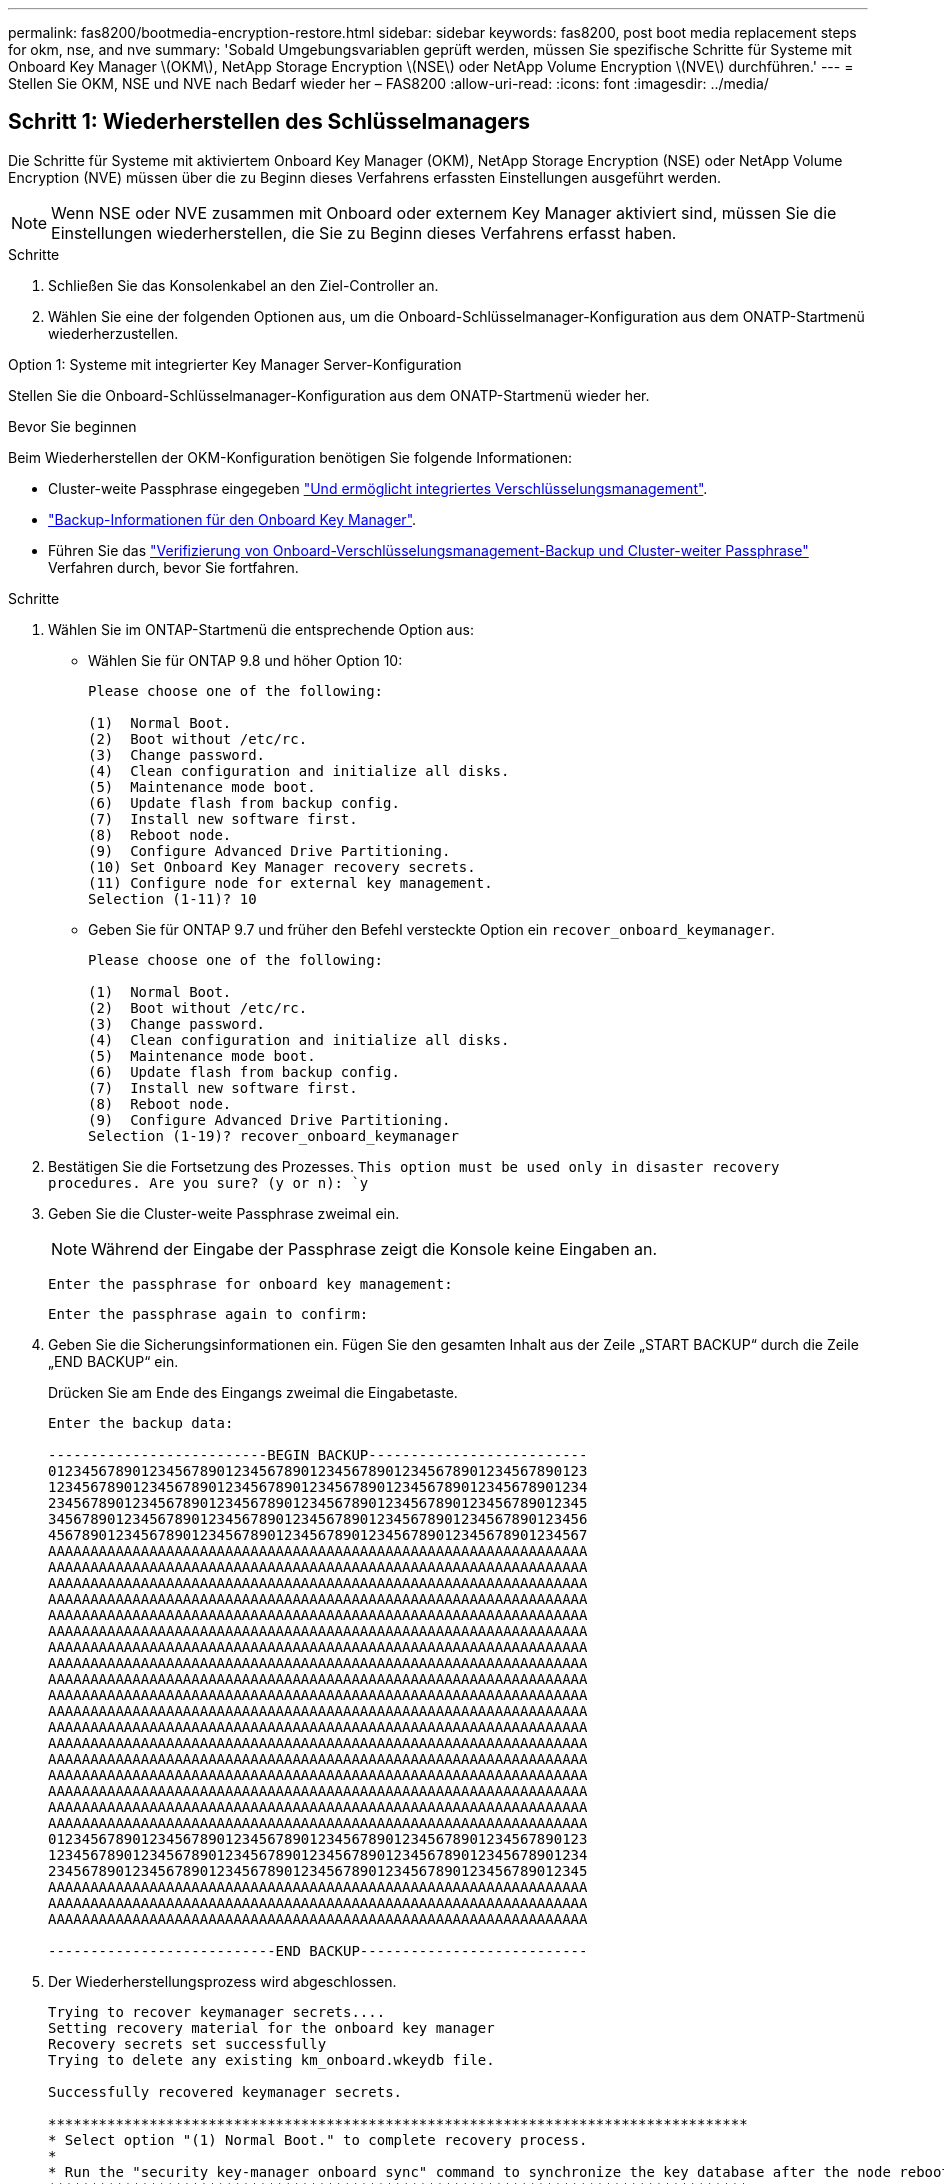 ---
permalink: fas8200/bootmedia-encryption-restore.html 
sidebar: sidebar 
keywords: fas8200, post boot media replacement steps for okm, nse, and nve 
summary: 'Sobald Umgebungsvariablen geprüft werden, müssen Sie spezifische Schritte für Systeme mit Onboard Key Manager \(OKM\), NetApp Storage Encryption \(NSE\) oder NetApp Volume Encryption \(NVE\) durchführen.' 
---
= Stellen Sie OKM, NSE und NVE nach Bedarf wieder her – FAS8200
:allow-uri-read: 
:icons: font
:imagesdir: ../media/




== Schritt 1: Wiederherstellen des Schlüsselmanagers

Die Schritte für Systeme mit aktiviertem Onboard Key Manager (OKM), NetApp Storage Encryption (NSE) oder NetApp Volume Encryption (NVE) müssen über die zu Beginn dieses Verfahrens erfassten Einstellungen ausgeführt werden.


NOTE: Wenn NSE oder NVE zusammen mit Onboard oder externem Key Manager aktiviert sind, müssen Sie die Einstellungen wiederherstellen, die Sie zu Beginn dieses Verfahrens erfasst haben.

.Schritte
. Schließen Sie das Konsolenkabel an den Ziel-Controller an.
. Wählen Sie eine der folgenden Optionen aus, um die Onboard-Schlüsselmanager-Konfiguration aus dem ONATP-Startmenü wiederherzustellen.


[role="tabbed-block"]
====
.Option 1: Systeme mit integrierter Key Manager Server-Konfiguration
--
Stellen Sie die Onboard-Schlüsselmanager-Konfiguration aus dem ONATP-Startmenü wieder her.

.Bevor Sie beginnen
Beim Wiederherstellen der OKM-Konfiguration benötigen Sie folgende Informationen:

* Cluster-weite Passphrase eingegeben https://docs.netapp.com/us-en/ontap/encryption-at-rest/enable-onboard-key-management-96-later-nse-task.html["Und ermöglicht integriertes Verschlüsselungsmanagement"].
* https://docs.netapp.com/us-en/ontap/encryption-at-rest/backup-key-management-information-manual-task.html["Backup-Informationen für den Onboard Key Manager"].
* Führen Sie das https://kb.netapp.com/on-prem/ontap/Ontap_OS/OS-KBs/How_to_verify_onboard_key_management_backup_and_cluster-wide_passphrase["Verifizierung von Onboard-Verschlüsselungsmanagement-Backup und Cluster-weiter Passphrase"] Verfahren durch, bevor Sie fortfahren.


.Schritte
. Wählen Sie im ONTAP-Startmenü die entsprechende Option aus:
+
** Wählen Sie für ONTAP 9.8 und höher Option 10:
+
....

Please choose one of the following:

(1)  Normal Boot.
(2)  Boot without /etc/rc.
(3)  Change password.
(4)  Clean configuration and initialize all disks.
(5)  Maintenance mode boot.
(6)  Update flash from backup config.
(7)  Install new software first.
(8)  Reboot node.
(9)  Configure Advanced Drive Partitioning.
(10) Set Onboard Key Manager recovery secrets.
(11) Configure node for external key management.
Selection (1-11)? 10

....
** Geben Sie für ONTAP 9.7 und früher den Befehl versteckte Option ein `recover_onboard_keymanager`.
+
....

Please choose one of the following:

(1)  Normal Boot.
(2)  Boot without /etc/rc.
(3)  Change password.
(4)  Clean configuration and initialize all disks.
(5)  Maintenance mode boot.
(6)  Update flash from backup config.
(7)  Install new software first.
(8)  Reboot node.
(9)  Configure Advanced Drive Partitioning.
Selection (1-19)? recover_onboard_keymanager

....


. Bestätigen Sie die Fortsetzung des Prozesses.
`This option must be used only in disaster recovery procedures. Are you sure? (y or n): `y`
. Geben Sie die Cluster-weite Passphrase zweimal ein.
+

NOTE: Während der Eingabe der Passphrase zeigt die Konsole keine Eingaben an.

+
`Enter the passphrase for onboard key management:`

+
`Enter the passphrase again to confirm:`

. Geben Sie die Sicherungsinformationen ein. Fügen Sie den gesamten Inhalt aus der Zeile „START BACKUP“ durch die Zeile „END BACKUP“ ein.
+
Drücken Sie am Ende des Eingangs zweimal die Eingabetaste.

+
....


Enter the backup data:

--------------------------BEGIN BACKUP--------------------------
0123456789012345678901234567890123456789012345678901234567890123
1234567890123456789012345678901234567890123456789012345678901234
2345678901234567890123456789012345678901234567890123456789012345
3456789012345678901234567890123456789012345678901234567890123456
4567890123456789012345678901234567890123456789012345678901234567
AAAAAAAAAAAAAAAAAAAAAAAAAAAAAAAAAAAAAAAAAAAAAAAAAAAAAAAAAAAAAAAA
AAAAAAAAAAAAAAAAAAAAAAAAAAAAAAAAAAAAAAAAAAAAAAAAAAAAAAAAAAAAAAAA
AAAAAAAAAAAAAAAAAAAAAAAAAAAAAAAAAAAAAAAAAAAAAAAAAAAAAAAAAAAAAAAA
AAAAAAAAAAAAAAAAAAAAAAAAAAAAAAAAAAAAAAAAAAAAAAAAAAAAAAAAAAAAAAAA
AAAAAAAAAAAAAAAAAAAAAAAAAAAAAAAAAAAAAAAAAAAAAAAAAAAAAAAAAAAAAAAA
AAAAAAAAAAAAAAAAAAAAAAAAAAAAAAAAAAAAAAAAAAAAAAAAAAAAAAAAAAAAAAAA
AAAAAAAAAAAAAAAAAAAAAAAAAAAAAAAAAAAAAAAAAAAAAAAAAAAAAAAAAAAAAAAA
AAAAAAAAAAAAAAAAAAAAAAAAAAAAAAAAAAAAAAAAAAAAAAAAAAAAAAAAAAAAAAAA
AAAAAAAAAAAAAAAAAAAAAAAAAAAAAAAAAAAAAAAAAAAAAAAAAAAAAAAAAAAAAAAA
AAAAAAAAAAAAAAAAAAAAAAAAAAAAAAAAAAAAAAAAAAAAAAAAAAAAAAAAAAAAAAAA
AAAAAAAAAAAAAAAAAAAAAAAAAAAAAAAAAAAAAAAAAAAAAAAAAAAAAAAAAAAAAAAA
AAAAAAAAAAAAAAAAAAAAAAAAAAAAAAAAAAAAAAAAAAAAAAAAAAAAAAAAAAAAAAAA
AAAAAAAAAAAAAAAAAAAAAAAAAAAAAAAAAAAAAAAAAAAAAAAAAAAAAAAAAAAAAAAA
AAAAAAAAAAAAAAAAAAAAAAAAAAAAAAAAAAAAAAAAAAAAAAAAAAAAAAAAAAAAAAAA
AAAAAAAAAAAAAAAAAAAAAAAAAAAAAAAAAAAAAAAAAAAAAAAAAAAAAAAAAAAAAAAA
AAAAAAAAAAAAAAAAAAAAAAAAAAAAAAAAAAAAAAAAAAAAAAAAAAAAAAAAAAAAAAAA
AAAAAAAAAAAAAAAAAAAAAAAAAAAAAAAAAAAAAAAAAAAAAAAAAAAAAAAAAAAAAAAA
AAAAAAAAAAAAAAAAAAAAAAAAAAAAAAAAAAAAAAAAAAAAAAAAAAAAAAAAAAAAAAAA
0123456789012345678901234567890123456789012345678901234567890123
1234567890123456789012345678901234567890123456789012345678901234
2345678901234567890123456789012345678901234567890123456789012345
AAAAAAAAAAAAAAAAAAAAAAAAAAAAAAAAAAAAAAAAAAAAAAAAAAAAAAAAAAAAAAAA
AAAAAAAAAAAAAAAAAAAAAAAAAAAAAAAAAAAAAAAAAAAAAAAAAAAAAAAAAAAAAAAA
AAAAAAAAAAAAAAAAAAAAAAAAAAAAAAAAAAAAAAAAAAAAAAAAAAAAAAAAAAAAAAAA

---------------------------END BACKUP---------------------------

....
. Der Wiederherstellungsprozess wird abgeschlossen.
+
....

Trying to recover keymanager secrets....
Setting recovery material for the onboard key manager
Recovery secrets set successfully
Trying to delete any existing km_onboard.wkeydb file.

Successfully recovered keymanager secrets.

***********************************************************************************
* Select option "(1) Normal Boot." to complete recovery process.
*
* Run the "security key-manager onboard sync" command to synchronize the key database after the node reboots.
***********************************************************************************

....
+

WARNING: Fahren Sie nicht fort, wenn die angezeigte Ausgabe etwas anderes als ist `Successfully recovered keymanager secrets`. Führen Sie die Fehlerbehebung durch, um den Fehler zu beheben.

. Wählen Sie Option 1 aus dem Startmenü, um mit dem Booten in ONTAP fortzufahren.
+
....

***********************************************************************************
* Select option "(1) Normal Boot." to complete the recovery process.
*
***********************************************************************************


(1)  Normal Boot.
(2)  Boot without /etc/rc.
(3)  Change password.
(4)  Clean configuration and initialize all disks.
(5)  Maintenance mode boot.
(6)  Update flash from backup config.
(7)  Install new software first.
(8)  Reboot node.
(9)  Configure Advanced Drive Partitioning.
(10) Set Onboard Key Manager recovery secrets.
(11) Configure node for external key management.
Selection (1-11)? 1

....
. Vergewissern Sie sich, dass die Konsole des Controllers angezeigt wird `Waiting for giveback...(Press Ctrl-C to abort wait)`
. Geben Sie aus dem Partner-Knoten den Partner-Controller ein: `storage failover giveback -fromnode local -only-cfo-aggregates true`.
. Führen Sie nach dem Start nur mit dem CFO-Aggregat den Befehl _Security key-Manager onboard sync​​​​​​​_ aus.
. Geben Sie die Cluster-weite Passphrase für das Onboard Key Manager ein.
+
....

Enter the cluster-wide passphrase for the Onboard Key Manager:

All offline encrypted volumes will be brought online and the corresponding volume encryption keys (VEKs) will be restored automatically within 10 minutes. If any offline encrypted volumes are not brought online automatically, they can be brought online manually using the "volume online -vserver <vserver> -volume <volume_name>" command.

....
+

NOTE: Wenn die Synchronisierung erfolgreich war, wird die Cluster-Eingabeaufforderung ohne weitere Meldungen zurückgegeben. Wenn die Synchronisierung fehlschlägt, wird eine Fehlermeldung angezeigt, bevor Sie zur Cluster-Eingabeaufforderung zurückkehren. Fahren Sie nicht fort, bis der Fehler behoben ist und die Synchronisierung erfolgreich ausgeführt wird.

. Stellen Sie sicher, dass alle Tasten synchronisiert sind: `security key-manager key query -restored false`.
+
`There are no entries matching your query.`

+

NOTE: Beim Filtern nach FALSE im wiederhergestellten Parameter sollten keine Ergebnisse angezeigt werden.

. GiveBack des Node vom Partner: `storage failover giveback -fromnode local`


--
.Option 2: Systeme mit externer Schlüsselmanager-Server-Konfiguration
--
Stellen Sie die externe Schlüsselmanager-Konfiguration aus dem ONATP-Startmenü wieder her.

.Bevor Sie beginnen
Sie benötigen die folgenden Informationen für die Wiederherstellung der Konfiguration des externen Schlüsselmanagers (EKM):

* Eine Kopie der Datei /cfcard/kmip/servers.cfg von einem anderen Clusterknoten oder die folgenden Informationen:
+
** Die Adresse des KMIP-Servers.
** Der KMIP-Port.
** Eine Kopie der Datei /cfcard/kmip/certs/Client.crt von einem anderen Clusterknoten oder dem Clientzertifikat.
** Eine Kopie der Datei /cfcard/kmip/certs/client.key von einem anderen Clusterknoten oder dem Client-Schlüssel.
** Eine Kopie der Datei /cfcard/kmip/certs/CA.pem von einem anderen Clusterknoten oder der KMIP-Server-CA(s).




.Schritte
. Wählen Sie Option 11 aus dem ONTAP-Startmenü.
+
....

(1)  Normal Boot.
(2)  Boot without /etc/rc.
(3)  Change password.
(4)  Clean configuration and initialize all disks.
(5)  Maintenance mode boot.
(6)  Update flash from backup config.
(7)  Install new software first.
(8)  Reboot node.
(9)  Configure Advanced Drive Partitioning.
(10) Set Onboard Key Manager recovery secrets.
(11) Configure node for external key management.
Selection (1-11)? 11

....
. Wenn Sie dazu aufgefordert werden, bestätigen Sie, dass Sie die erforderlichen Informationen gesammelt haben:
+
.. `Do you have a copy of the /cfcard/kmip/certs/client.crt file? {y/n}` _Y_
.. `Do you have a copy of the /cfcard/kmip/certs/client.key file? {y/n}` _Y_
.. `Do you have a copy of the /cfcard/kmip/certs/CA.pem file? {y/n}` _Y_
.. `Do you have a copy of the /cfcard/kmip/servers.cfg file? {y/n}` _Y_
+
Stattdessen können Sie auch folgende Eingabeaufforderungen ausführen:

.. `Do you have a copy of the /cfcard/kmip/servers.cfg file? {y/n}` _N_
+
... `Do you know the KMIP server address? {y/n}` _Y_
... `Do you know the KMIP Port? {y/n}` _Y_




. Geben Sie die Informationen für die folgenden Eingabeaufforderungen an:
+
.. _Geben Sie den Dateiinhalt des Client-Zertifikats (Client.crt) ein:_
.. _Geben Sie den Dateiinhalt des Client-Schlüssels (Client.key) ein:_
.. _Geben Sie den Dateiinhalt der KMIP-Server-CA(s) (CA.pem) ein:_
.. _Geben Sie den Dateiinhalt der Serverkonfiguration (Server.cfg) ein:_


+
....

Example

Enter the client certificate (client.crt) file contents:
-----BEGIN CERTIFICATE-----
MIIDvjCCAqagAwIBAgICN3gwDQYJKoZIhvcNAQELBQAwgY8xCzAJBgNVBAYTAlVT
MRMwEQYDVQQIEwpDYWxpZm9ybmlhMQwwCgYDVQQHEwNTVkwxDzANBgNVBAoTBk5l
MSUbQusvzAFs8G3P54GG32iIRvaCFnj2gQpCxciLJ0qB2foiBGx5XVQ/Mtk+rlap
Pk4ECW/wqSOUXDYtJs1+RB+w0+SHx8mzxpbz3mXF/X/1PC3YOzVNCq5eieek62si
Fp8=
-----END CERTIFICATE-----

Enter the client key (client.key) file contents:
-----BEGIN RSA PRIVATE KEY-----
MIIEpQIBAAKCAQEAoU1eajEG6QC2h2Zih0jEaGVtQUexNeoCFwKPoMSePmjDNtrU
MSB1SlX3VgCuElHk57XPdq6xSbYlbkIb4bAgLztHEmUDOkGmXYAkblQ=
-----END RSA PRIVATE KEY-----

Enter the KMIP server CA(s) (CA.pem) file contents:
-----BEGIN CERTIFICATE-----
MIIEizCCA3OgAwIBAgIBADANBgkqhkiG9w0BAQsFADCBjzELMAkGA1UEBhMCVVMx
7yaumMQETNrpMfP+nQMd34y4AmseWYGM6qG0z37BRnYU0Wf2qDL61cQ3/jkm7Y94
EQBKG1NY8dVyjphmYZv+
-----END CERTIFICATE-----

Enter the IP address for the KMIP server: 10.10.10.10
Enter the port for the KMIP server [5696]:

System is ready to utilize external key manager(s).
Trying to recover keys from key servers....
kmip_init: configuring ports
Running command '/sbin/ifconfig e0M'
..
..
kmip_init: cmd: ReleaseExtraBSDPort e0M
​​​​​​
....
. Der Wiederherstellungsprozess wird abgeschlossen:
+
....


System is ready to utilize external key manager(s).
Trying to recover keys from key servers....
[Aug 29 21:06:28]: 0x808806100: 0: DEBUG: kmip2::main: [initOpenssl]:460: Performing initialization of OpenSSL
Successfully recovered keymanager secrets.

....
. Wählen Sie Option 1 aus dem Startmenü, um mit dem Booten in ONTAP fortzufahren.


....

***********************************************************************************
* Select option "(1) Normal Boot." to complete the recovery process.
*
***********************************************************************************


(1)  Normal Boot.
(2)  Boot without /etc/rc.
(3)  Change password.
(4)  Clean configuration and initialize all disks.
(5)  Maintenance mode boot.
(6)  Update flash from backup config.
(7)  Install new software first.
(8)  Reboot node.
(9)  Configure Advanced Drive Partitioning.
(10) Set Onboard Key Manager recovery secrets.
(11) Configure node for external key management.
Selection (1-11)? 1

....
--
====


== Schritt 2: Schließen Sie den Austausch der Boot-Medien ab

Schließen Sie nach dem normalen Booten den Austausch der Startmedien ab, indem Sie die abschließenden Prüfungen durchführen und den Speicher zurückgeben.

. Überprüfen Sie die Konsolenausgabe:
+
[cols="1,3"]
|===
| Wenn die Konsole angezeigt wird... | Dann... 


 a| 
Die Eingabeaufforderung für die Anmeldung
 a| 
Fahren Sie mit Schritt 6 fort.



 a| 
Warten auf Giveback...
 a| 
.. Melden Sie sich beim Partner-Controller an.
.. Mit dem Befehl _Storage Failover show_ überprüfen Sie, ob der Ziel-Controller für die Rückgabe bereit ist.


|===
. Verschieben Sie das Konsolenkabel zum Partner-Controller und geben Sie den Ziel-Controller-Storage mit dem Befehl _Storage Failover Giveback -fromnode local -only-cfo-aggregates true_ zurück.
+
** Wenn der Befehl aufgrund eines ausgefallenen Laufwerks ausfällt, setzen Sie die ausgefallene Festplatte physisch aus, lassen Sie sie aber in den Steckplatz, bis ein Austausch erfolgt.
** Wenn der Befehl fehlschlägt, weil der Partner „nicht bereit“ ist, warten Sie 5 Minuten, bis das HA-Subsystem mit den Partnern synchronisiert wird.
** Wenn der Befehl aufgrund eines NDMP-, SnapMirror- oder SnapVault-Prozesses ausfällt, deaktivieren Sie den Prozess. Weitere Informationen finden Sie im entsprechenden Documentation Center.


. Warten Sie 3 Minuten, und überprüfen Sie den Failover-Status mit dem Befehl _Storage Failover show_.
. Geben Sie an der Eingabeaufforderung clustershell den Befehl _Network Interface show -is-Home false_ ein, um die logischen Schnittstellen aufzulisten, die sich nicht auf ihrem Home-Controller und Port befinden.
+
Wenn Schnittstellen als aufgeführt sind `false`, stellen Sie diese Schnittstellen mit dem Befehl _net int revert -vserver Cluster -LIF _nodename_ zurück auf ihren Home-Port.

. Verschieben Sie das Konsolenkabel zum Ziel-Controller und führen Sie den Befehl _Version -V_ aus, um die ONTAP-Versionen zu überprüfen.
. Verwenden Sie die `storage encryption disk show` , um die Ausgabe zu überprüfen.
. Verwenden Sie den Befehl _Security key-Manager key query_, um die Schlüssel-IDs der Authentifizierungsschlüssel anzuzeigen, die auf den Schlüsselverwaltungs-Servern gespeichert sind.
+
** Wenn der `Restored` Spalte = `yes/true`, Sie sind fertig und können den Austauschprozess abschließen.
** Wenn `Key Manager type` = `external` und die `Restored` Spalte = nichts anderes als `yes/true`, verwenden Sie den Befehl _Security key-Manager external restore_, um die Schlüssel-IDs der Authentifizierungsschlüssel wiederherzustellen.
+

NOTE: Falls der Befehl fehlschlägt, wenden Sie sich an den Kundendienst.

** Wenn `Key Manager type` = `onboard` und die `Restored` Spalte = eine andere als `yes/true`sind, verwenden Sie den Befehl _Security Key-Manager Onboard Sync_, um die fehlenden Onboard-Schlüssel auf dem reparierten Knoten zu synchronisieren.
+
Überprüfen Sie mit dem Befehl _Security key-Manager key query_, ob die `Restored` Spalte für alle Authentifizierungsschlüssel = `yes/true` ist.



. Schließen Sie das Konsolenkabel an den Partner Controller an.
. Geben Sie den Controller mithilfe des zurück `storage failover giveback -fromnode local` Befehl.
. Stellen Sie das automatische Giveback wieder her, wenn Sie es mithilfe des Befehls _Storage Failover modify -Node local -Auto-Giveback true_ deaktiviert haben.
. Wenn AutoSupport aktiviert ist, stellen Sie die automatische Fallerstellung mithilfe des Befehls _System Node AutoSupport Invoke -Node * -type all -message MAINT=END_ wieder her.

